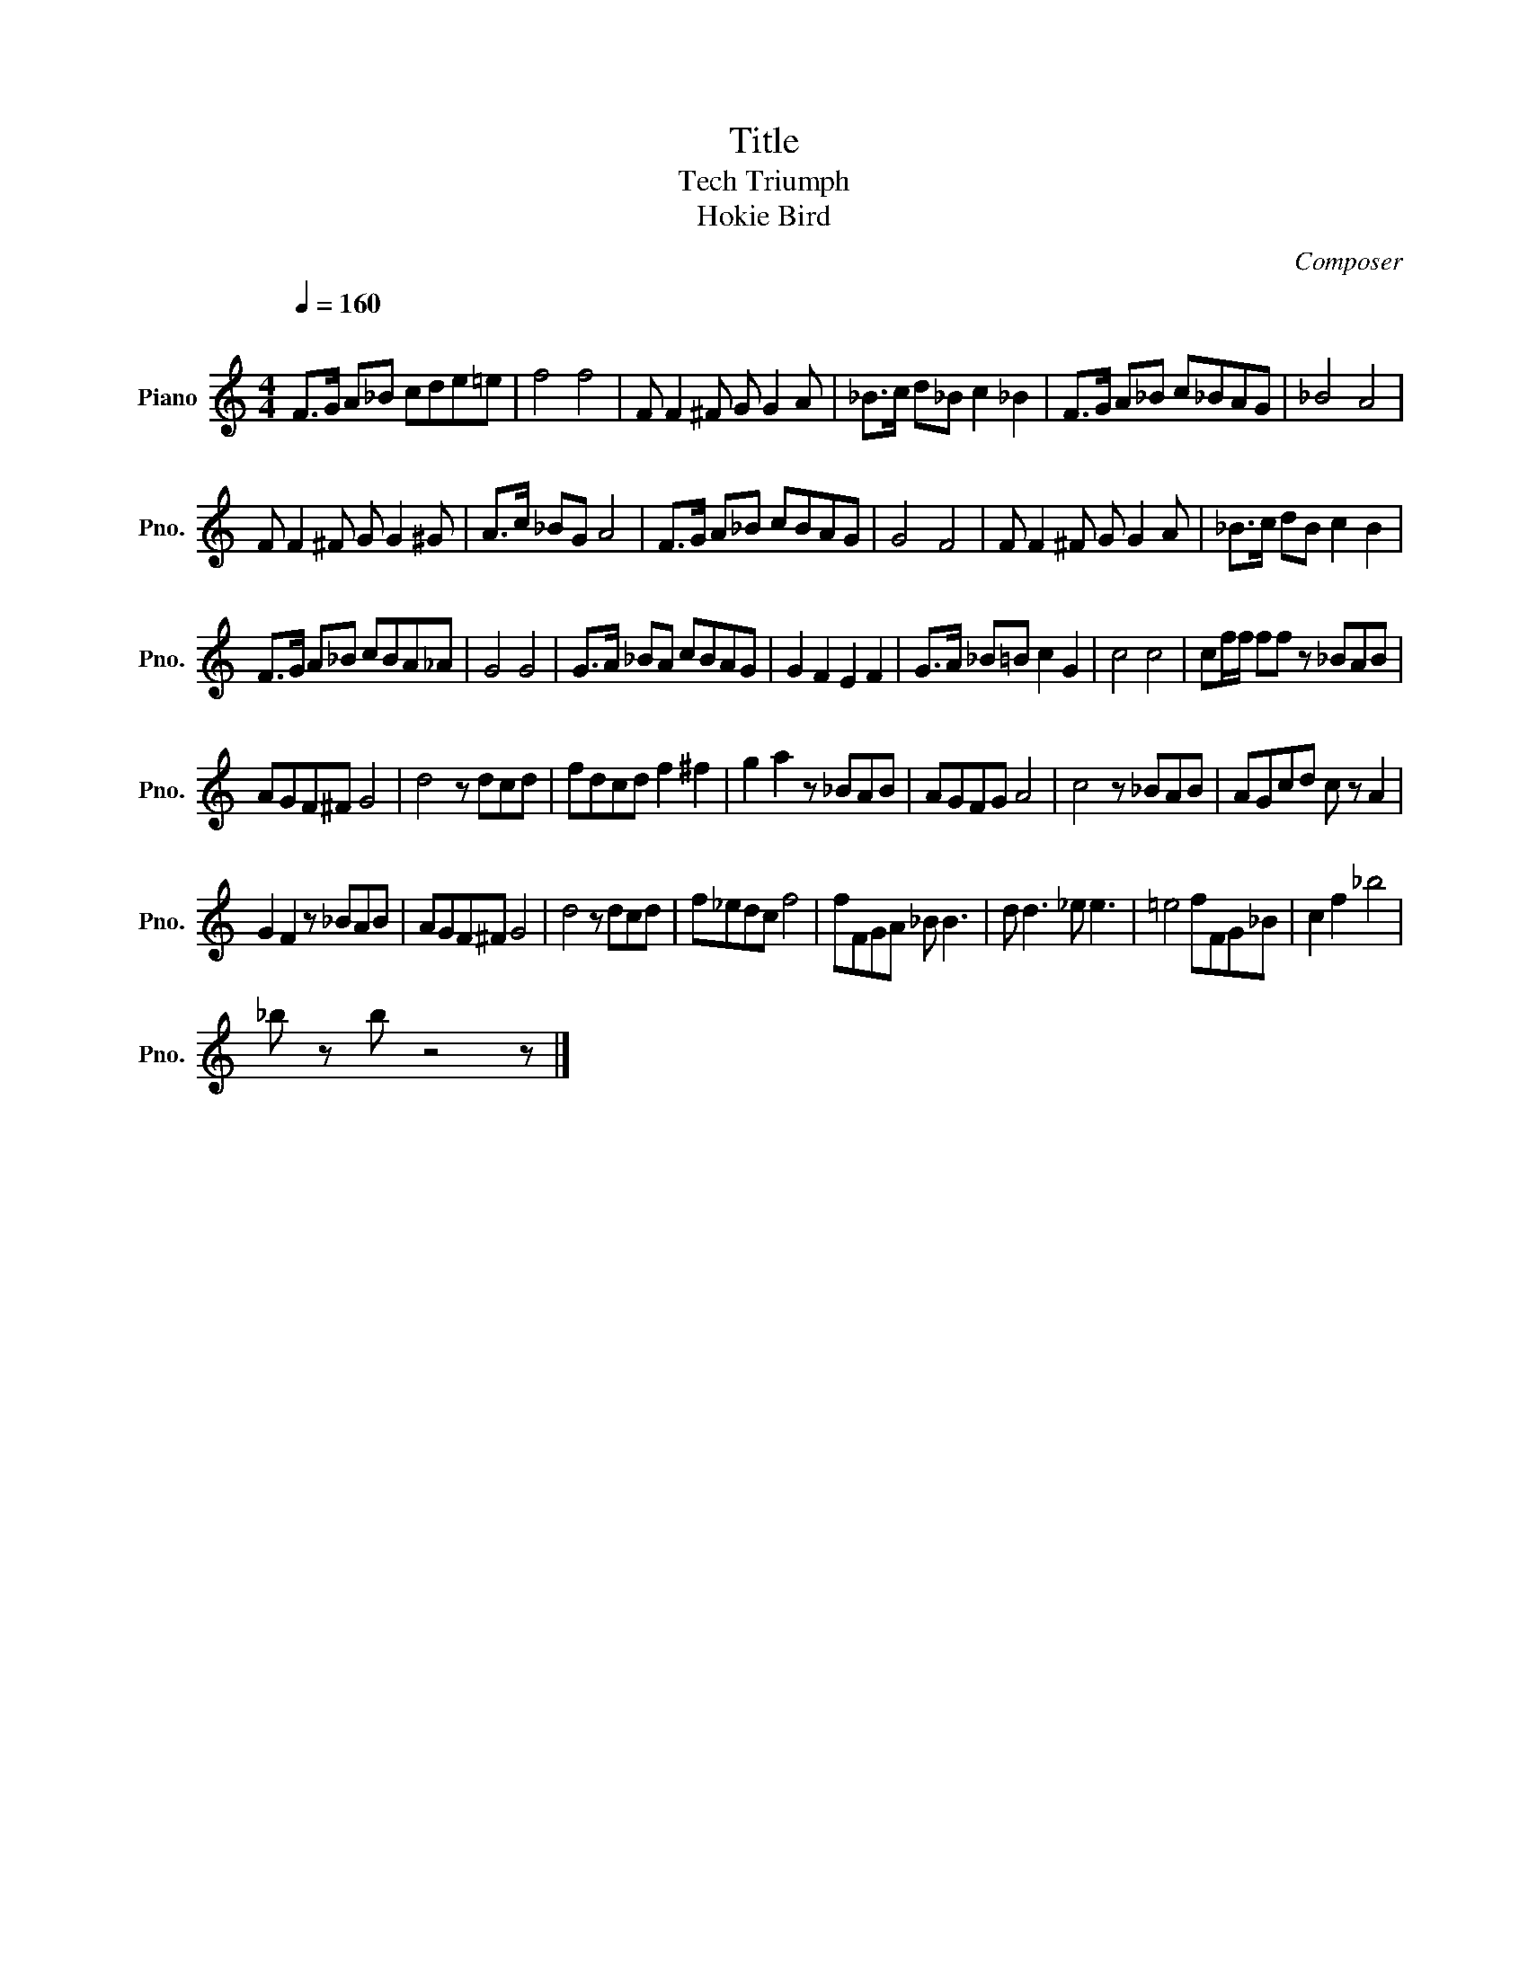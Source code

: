 X:1
T:Title
T:Tech Triumph
T:Hokie Bird 
C:Composer
L:1/8
Q:1/4=160
M:4/4
K:C
V:1 treble nm="Piano" snm="Pno."
V:1
"^\n" F>G A_B cde=e | f4 f4 | F F2 ^F G G2 A | _B>c d_B c2 _B2 | F>G A_B c_BAG | _B4 A4 | %6
 F F2 ^F G G2 ^G | A>c _BG A4 | F>G A_B cBAG | G4 F4 | F F2 ^F G G2 A | _B>c dB c2 B2 | %12
 F>G A_B cBA_A | G4 G4 | G>A _BA cBAG | G2 F2 E2 F2 | G>A _B=B c2 G2 | c4 c4 | cf/f/ ff z _BAB | %19
 AGF^F G4 | d4 z dcd | fdcd f2 ^f2 | g2 a2 z _BAB | AGFG A4 | c4 z _BAB | AGcd c z A2 | %26
 G2 F2 z _BAB | AGF^F G4 | d4 z dcd | f_edc f4 | fFGA _B B3 | d d3 _e e3 | =e4 fFG_B | c2 f2 _b4 | %34
 _b z b z4 z |] %35

